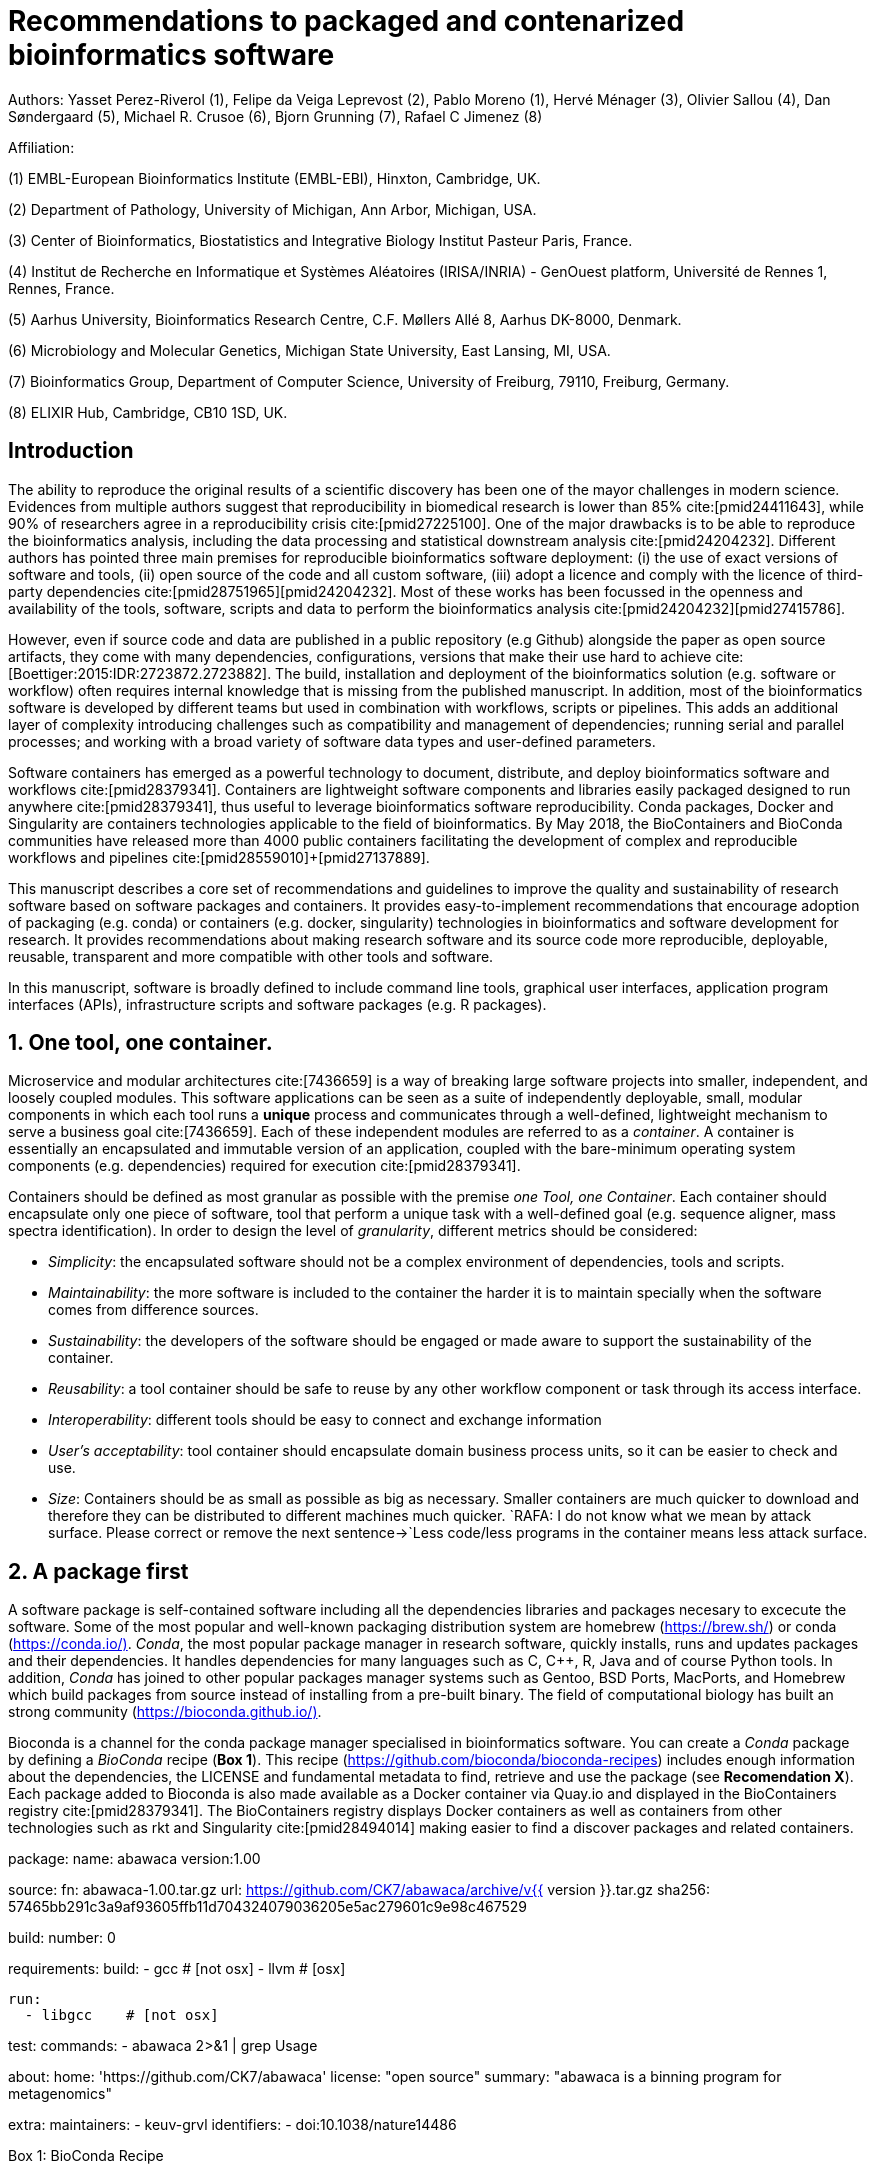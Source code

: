 = Recommendations to packaged and contenarized bioinformatics software
:bibliography-database: manuscript.bibtex
:bibliography-style: apa

Authors: Yasset Perez-Riverol (1), Felipe da Veiga Leprevost (2), Pablo Moreno (1), Hervé Ménager (3), Olivier Sallou (4), Dan Søndergaard (5), Michael R. Crusoe (6), Bjorn Grunning (7), Rafael C Jimenez (8)

Affiliation:

(1) EMBL-European Bioinformatics Institute (EMBL-EBI), Hinxton, Cambridge, UK.

(2) Department of Pathology, University of Michigan, Ann Arbor, Michigan, USA.

(3) Center of Bioinformatics, Biostatistics and Integrative Biology Institut Pasteur Paris, France.

(4) Institut de Recherche en Informatique et Systèmes Aléatoires (IRISA/INRIA) - GenOuest platform, Université de Rennes 1, Rennes, France.

(5) Aarhus University, Bioinformatics Research Centre, C.F. Møllers Allé 8, Aarhus DK-8000, Denmark.

(6) Microbiology and Molecular Genetics, Michigan State University, East Lansing, MI, USA.

(7) Bioinformatics Group, Department of Computer Science, University of Freiburg, 79110, Freiburg, Germany.

(8) ELIXIR Hub, Cambridge, CB10 1SD, UK.

== Introduction

The ability to reproduce the original results of a scientific discovery has been one of the mayor challenges
in modern science. Evidences from multiple authors suggest that reproducibility in biomedical research is lower than 85% cite:[pmid24411643], while 90% of researchers agree in a reproducibility crisis cite:[pmid27225100]. One of the major drawbacks is to be able to reproduce the bioinformatics analysis, including the data processing and statistical downstream analysis cite:[pmid24204232]. Different authors has pointed three main premises for reproducible bioinformatics software deployment: (i) the use of exact versions of software and tools, (ii) open source of the code and all custom software, (iii) adopt a licence and comply with the licence of third-party dependencies cite:[pmid28751965]+[pmid24204232]. Most of these works has been focussed in the openness and availability of the tools, software, scripts and data to perform the bioinformatics analysis cite:[pmid24204232]+[pmid27415786].

However, even if source code and data are published in a public repository (e.g Github) alongside the paper as open source artifacts, they come with many dependencies, configurations, versions that make their use hard to achieve cite:[Boettiger:2015:IDR:2723872.2723882]. The build, installation and deployment of the bioinformatics solution (e.g. software or workflow) often requires internal knowledge that is missing from the published manuscript. In addition, most of the bioinformatics software is developed by different teams but used in combination with workflows, scripts or pipelines. This adds an additional layer of complexity introducing challenges such as compatibility and management of dependencies; running serial and parallel processes; and working with a broad variety of software data types and user-defined parameters.

Software containers has emerged as a powerful technology to document, distribute, and deploy bioinformatics software and workflows cite:[pmid28379341]. Containers are lightweight software components and libraries easily packaged designed to run anywhere cite:[pmid28379341], thus useful to leverage bioinformatics software reproducibility. Conda packages, Docker and Singularity are containers technologies applicable to the field of bioinformatics. By May 2018, the BioContainers and BioConda communities have released more than 4000 public containers facilitating the development of complex and reproducible workflows and pipelines cite:[pmid28559010]+[pmid27137889].

This manuscript describes a core set of recommendations and guidelines to improve the quality and sustainability of research software based on software packages and containers. It provides easy-to-implement recommendations that encourage adoption of packaging (e.g. conda) or containers (e.g. docker, singularity) technologies in bioinformatics and software development for research. It provides recommendations about making research software and its source code more reproducible, deployable, reusable, transparent and more compatible with other tools and software.

In this manuscript, software is broadly defined to include command line tools, graphical user interfaces, application program interfaces (APIs), infrastructure scripts and software packages (e.g. R packages).

== 1. One tool, one container.

Microservice and modular architectures cite:[7436659] is a way of breaking large software projects into smaller, independent, and loosely coupled modules. This software applications can be seen as a suite of independently deployable, small, modular components in which each tool runs a *unique* process and communicates through a well-defined, lightweight mechanism to serve a business goal cite:[7436659]. Each of these independent modules are referred to as a _container_. A container is essentially an encapsulated and immutable version of an application, coupled with the bare-minimum operating system components (e.g. dependencies) required for execution cite:[pmid28379341].

Containers should be defined as most granular as possible with the premise _one Tool, one Container_. Each container should encapsulate only one piece of software, tool that perform a unique task with a well-defined goal (e.g. sequence aligner, mass spectra identification). In order to design the level of _granularity_, different metrics should be considered:

* _Simplicity_: the encapsulated software should not be a complex environment of dependencies, tools and scripts.
* _Maintainability_: the more software is included to the container the harder it is to maintain specially when the software comes from difference sources.
* _Sustainability_: the developers of the software should be engaged or made aware to support the sustainability of the container.
* _Reusability_: a tool container should be safe to reuse by any other workflow component or task through its access interface.
* _Interoperability_: different tools should be easy to connect and exchange information
* _User’s acceptability_: tool container should encapsulate domain business process units, so it can be easier to check and use.
* _Size_: Containers should be as small as possible as big as necessary. Smaller containers are much quicker to download and therefore they can be distributed to different machines much quicker. `RAFA: I do not know what we mean by attack surface. Please correct or remove the next sentence-&gt;`Less code/less programs in the container means less attack surface.

== 2. A package first

A software package is self-contained software including all the dependencies libraries and packages necesary to excecute the software. Some of the most popular and well-known packaging distribution system are homebrew (https://brew.sh/[https://brew.sh/]) or conda (https://conda.io/)[https://conda.io/)]. _Conda_, the most popular package manager in research software, quickly installs, runs and updates packages and their dependencies. It handles dependencies for many languages such as C, C++, R, Java and of course Python tools. In addition, _Conda_ has joined to other popular packages manager systems such as Gentoo, BSD Ports, MacPorts, and Homebrew which build packages from source instead of installing from a pre-built binary. The field of computational biology has built an strong community (https://bioconda.github.io/)[https://bioconda.github.io/)].

Bioconda is a channel for the conda package manager specialised in bioinformatics software. You can create a _Conda_ package by defining a _BioConda_ recipe (**Box 1**). This recipe (https://github.com/bioconda/bioconda-recipes[https://github.com/bioconda/bioconda-recipes]) includes enough information about the dependencies, the LICENSE and fundamental metadata to find, retrieve and use the package (see *Recomendation X*). Each package added to Bioconda is also made available as a Docker container via Quay.io and displayed in the BioContainers registry cite:[pmid28379341]. The BioContainers registry displays Docker containers as well as containers from other technologies such as rkt and Singularity cite:[pmid28494014] making easier to find a discover packages and related containers.

**************************

package:
  name: abawaca
  version:1.00

source:
  fn: abawaca-1.00.tar.gz
  url: https://github.com/CK7/abawaca/archive/v{{ version }}.tar.gz
  sha256: 57465bb291c3a9af93605ffb11d704324079036205e5ac279601c9e98c467529

build:
  number: 0

requirements:
  build:
    - gcc   # [not osx]
    - llvm  # [osx]

  run:
    - libgcc    # [not osx]

test:
  commands:
    - abawaca 2>&1 | grep Usage

about:
  home: 'https://github.com/CK7/abawaca'
  license: "open source"
  summary: "abawaca is a binning program for metagenomics"

extra:
  maintainers:
    - keuv-grvl
  identifiers:
    - doi:10.1038/nature14486
**************************

Box 1: BioConda Recipe

== 3. Versions should be explicit, and consider both the tool version and the container version

The tool or software wrapped inside the container should be fixed explicitly to a defined version through the mechanism available by the package manager or install method used (**Box 2**). The version used for this main software should be included in both, the metadata of the container (for findability reasons) and the container tag. The tag and metadata of the container should also include a versioning number for the container itself, meaning that the tag could look like `&lt;version-of-the-tool&gt;_cv&lt;version-of-the-container&gt;`. The container version, which does not track the tool changes but the container, should be versioned through semantic versioning to signal its backward compatibility.

**************************
FROM biocontainers/biocontainers:latest

LABEL base_image="biocontainers:latest"

LABEL version="3"

LABEL software="Comet"

LABEL software.version="2016012"

LABEL about.summary="an open source tandem mass spectrometry sequence database search tool"

LABEL about.home="http://comet-ms.sourceforge.net/"

LABEL about.documentation="http://comet-ms.sourceforge.net/parameters/parameters_2016010/"

LABEL about.license_file="http://comet-ms.sourceforge.net/"

LABEL about.license="SPDX:Apache-2.0"

LABEL extra.identifiers.biotools="comet"

LABEL about.tags="Proteomics"

################## MAINTAINER ######################

MAINTAINER Felipe da Veiga Leprevost <felipe@leprevost.com.br>

################## INSTALLATION ######################

USER biodocker

RUN ZIP=comet_binaries_2016012.zip && \
  wget https://github.com/BioDocker/software-archive/releases/download/Comet/$ZIP -O /tmp/$ZIP && \
  unzip /tmp/$ZIP -d /home/biodocker/bin/Comet/ && \
  chmod -R 755 /home/biodocker/bin/Comet/* && \
  rm /tmp/$ZIP

RUN mv /home/biodocker/bin/Comet/comet_binaries_2016012/comet.2016012.linux.exe /home/biodocker/bin/Comet/comet

ENV PATH /home/biodocker/bin/Comet:$PATH

WORKDIR /data/
**************************

Box 2: BioContainers recipe for comet software. The metadata container the license of the software.

If a copy is done via a git clone or equivalent, a specific tagged version should be copied, never the _latest_ branch. Cloning the latest branch will copy the latest code making difficult to reproduce an operation since the latest branch might suffer constant changes. Upstream authors should be asked to create a release if not available. In the worst case, the HEAD commit id of the clone should be used as the tool version for the container.

== 4. Eschew ENTRYPOINT

Is a well-known feature of Docker that the entry-point of the container can be over-write by definition (e.g, ENTRYPOINT ["/bin/ping"]). The **ENTRYPOINT** specifies a command that will always be executed when the container starts. Even when the ENTRYPOINT helps the user get _default_ behaviour for the tool, it is not well-recommended for reproducibility efforts of the original results or workflow. By specifinying the name of the tool in the container (not ENTRYPOINT) the user (e.g. workflow) recognize and trace which tool is used within the container.

== 5. Relevant tools and software should be executable and in the path

If for some reason the container needs to expose more than a single executable or script (for instance, EMBOSS or other packages with many executables), these should always be executable and be available in the container's default path. This will be mostly always the case by default for everything that is installed via a package manager (apt-get, pip, R install.package, etc.) and you won't need to worry if that is the case, but if you are adding tailored made scripts or others that are not installed through a manager, then you need to take care of this. This will facilitate the use of the container as an environment or to specify alternative commands to the main entrypoint easily.

== 6. Reduce the size of your container as much as possible

Since containers are being constantly being pushed and pulled over the internet, their size matters. There are many tips to reduce the size of your container in build time:
- Avoid installing "recommended" packages in apt based systems.
- Do not keep build tools in the image: this includes compilers and development libraries that will seldomly, if not at all, used in runtime when your container is being used by others. For instance, packages like gcc can use several hundred megabytes. This also applies to tools like git, wget or curl, which you might have used to retrieve software during container buildtime, but are not needed for runtime.
- Make sure you clean caches, unneeded downloads and temporary files.
- In Dockerfiles, combine multiple RUNs so that the initial packages installations and the final deletions (of compilers, development libraries and caches/temporary files) are left within the same layer.
- If installing or cloning from a git repo, use shallow clones, which for large repos will save a lot of space.

== 7. Choose a base image wisely.

One of the decisions that will most likely impact on your final container image size will be your base image. If you can, start with a lightweight base image such as Alpine or similar, always at a fixed version. If installing your software on top of such a minimal operating system doesn't work out well, only then move to a larger, stock-image where installation of your tool software might be simpler (such as Ubuntu). Preferring stock images means that many other people will be using them and that your container will be pulled faster as shared layers are more likely. Always aim to have predefined images from where you choose (always the same Alpine version as first choice and always the same Ubuntu version as second choice), so that most of your containers share that base image.

== 8. Add some testing logic

If others want to build locally your container, want to rebuild it later on with an updated base image, want to integrate it to a continuous integration system for building it or for many other reasons, users might want to test that the built container still serves the function for which it was originally designed. For this is useful to add to the container some testing logic inside it (in the form of a bash script for instance) in a standard location (here we propose a file called `runTest.sh`, executable and in the path) which includes all the logic for:
- Installing any packages that might be needed for testing, such as wget for instance to retrieve example files for the run.
- Obtain sample files for testing, which might be for instance an example data set from a reference archive.
- Run the software that the container wraps with that data to produce and output inside the container.
- Compare the produced output and exit with an error code if the comparison is not successful.
This file containing the testing logic is not meant to be executed during container buildtime, so the retrieved data/packages don't increase the size of the container when this is executed once the container is built. This means that, because the file is inside the container, any user who has built the container or downloaded the container image can check that the container is working adequately by executing `runTest.sh` through the container.

== 9. Check the license of the software

When adding software or data in a container, always check their license. A free to use license is not always a free to distribute or copy. License _must_ always be explicitly defined in your labels and depending on license, you must also include a copy of the license with the software. Same care must be applied to included data.
If license is not specified, you should ask upstream author to provide a license.

== 10. Make you package or container findable

Biomedical research and bioinformatics demands more efforts to make bioinformatics software and data more Findable, Accessible, Interoperable, and Reusable (FAIR Principles) cite:[pmid26978244]. Leveraging those principles, we recommend to the bioinformatics community and software developers to make their containers and package more findable. In order to make your package available we recommend the following steps:

- Annotate your package or container with some metadata that allows users (e.g. biologiests, bioinformatians) to find them.

- Make your package/container available. We recommend that as a developer you should make the recipe of how to build your containers available for others, including i) the source code or binaries of the original tools; ii) configuration settings and test data.

- Register your package/container with some of the existing bioinformatics intitiatives such as BioContainers cite:[pmid28379341], bio.tools cite:[pmid26538599] or BioConda cite:[207092]. Al these resources are fully connected and exchange metadata and information using different APIs and a common identifier system.

== Conclusions

If you are involved in scientific research and have not containers or software packages  before, we recommend that you explore its potential as soon as possible cite:[pmid28379341]. As with many tools, a learning curve lays ahead, but several basic yet powerful features are accessible even to the beginner and may be applied to many different use-cases. To conclude, we would like to recommend some examples of bioinformatics containers in Biocontainers (Table 1) and some useful training materials, including workshops, online courses, and manuscripts (Table 2).

== References

bibliography::[]